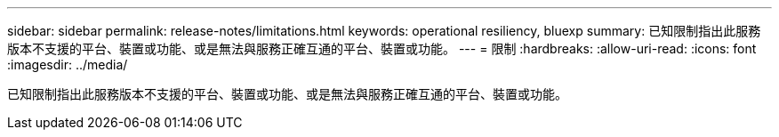 ---
sidebar: sidebar 
permalink: release-notes/limitations.html 
keywords: operational resiliency, bluexp 
summary: 已知限制指出此服務版本不支援的平台、裝置或功能、或是無法與服務正確互通的平台、裝置或功能。 
---
= 限制
:hardbreaks:
:allow-uri-read: 
:icons: font
:imagesdir: ../media/


[role="lead"]
已知限制指出此服務版本不支援的平台、裝置或功能、或是無法與服務正確互通的平台、裝置或功能。
